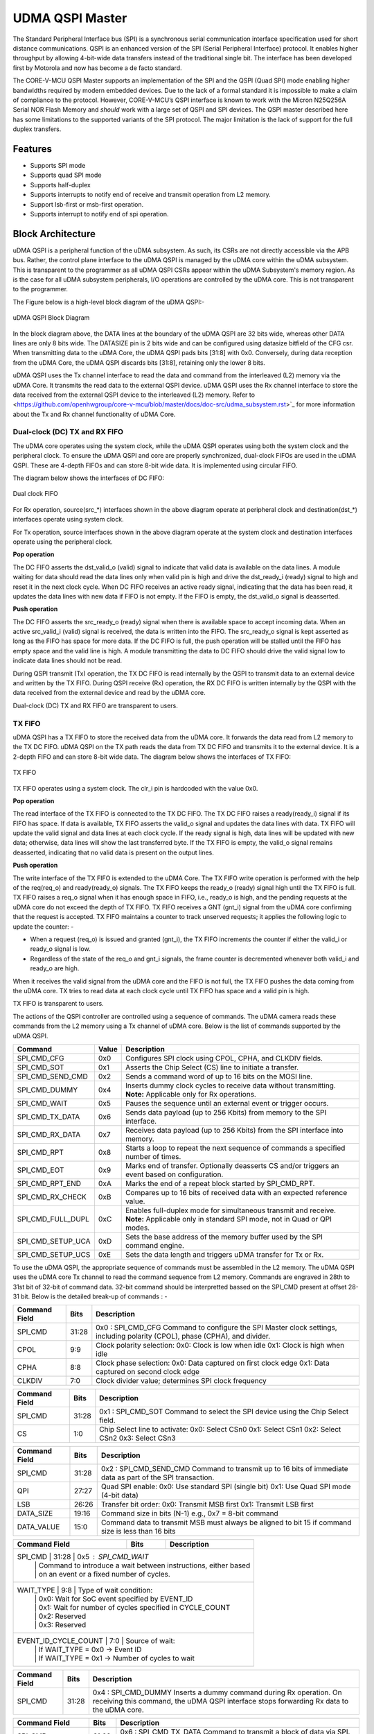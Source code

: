 ..
   Copyright (c) 2023 OpenHW Group

   SPDX-License-Identifier: Apache-2.0 WITH SHL-2.1

.. Level 1
   =======

   Level 2
   -------

   Level 3
   ~~~~~~~

   Level 4
   ^^^^^^^

.. _udma_qspim:

UDMA QSPI Master
================

The Standard Peripheral Interface bus (SPI) is a synchronous serial communication interface specification used for short distance communications.
QSPI is an enhanced version of the SPI (Serial Peripheral Interface) protocol. It enables higher throughput by allowing 4-bit-wide data transfers instead of the traditional single bit.
The interface has been developed first by Motorola and now has become a de facto standard.

The CORE-V-MCU QSPI Master supports an implementation of the SPI and the QSPI (Quad SPI) mode enabling higher bandwidths required by modern embedded devices.
Due to the lack of a formal standard it is impossible to make a claim of compliance to the protocol.
However, CORE-V-MCU’s QSPI interface is known to work with the Micron N25Q256A Serial NOR Flash Memory and *should* work with a large set of QSPI and SPI devices.
The QSPI master described here has some limitations to the supported variants of the SPI protocol.
The major limitation is the lack of support for the full duplex transfers.


Features
--------
- Supports SPI mode
- Supports quad SPI mode
- Supports half-duplex
- Supports interrupts to notify end of receive and transmit operation from L2 memory.
- Support lsb-first or msb-first operation.
- Supports interrupt to notify end of spi operation.

Block Architecture
------------------

uDMA QSPI is a peripheral function of the uDMA subsystem. As such, its CSRs are not directly accessible via the APB bus. Rather, the control plane interface to the uDMA QSPI is managed by the uDMA core within the uDMA subsystem.
This is transparent to the programmer as all uDMA QSPI CSRs appear within the uDMA Subsystem's memory region. As is the case for all uDMA subsystem peripherals, I/O operations are controlled by the uDMA core. This is not transparent to the programmer.

The Figure below is a high-level block diagram of the uDMA QSPI:-

.. figure:: uDMA_QSPI_Block_Diagram.png
   :name: uDMA_QSPI_Block_Diagram
   :align: center
   :alt:

   uDMA QSPI Block Diagram

In the block diagram above, the DATA lines at the boundary of the uDMA QSPI are 32 bits wide, whereas other DATA lines are only 8 bits wide. The DATASIZE pin is 2 bits wide and can be configured using datasize bitfield of the CFG csr.
When transmitting data to the uDMA Core, the uDMA QSPI pads bits [31:8] with 0x0. Conversely, during data reception from the uDMA Core, the uDMA QSPI discards bits [31:8], retaining only the lower 8 bits.

uDMA QSPI uses the Tx channel interface to read the data and command from the interleaved (L2) memory via the uDMA Core. It transmits the read data to the external QSPI device. uDMA QSPI uses the Rx channel interface to store the data received from the external QSPI device to the interleaved (L2) memory. Refer to <https://github.com/openhwgroup/core-v-mcu/blob/master/docs/doc-src/udma_subsystem.rst>`_  for more information about the Tx and Rx channel functionality of uDMA Core.

Dual-clock (DC) TX and RX FIFO
^^^^^^^^^^^^^^^^^^^^^^^^^^^^^

The uDMA core operates using the system clock, while the uDMA QSPI operates using both the system clock and the peripheral clock. To ensure the uDMA QSPI and core are properly synchronized, dual-clock FIFOs are used in the uDMA QSPI.
These are 4-depth FIFOs and can store 8-bit wide data. It is implemented using circular FIFO.

The diagram below shows the interfaces of DC FIFO: 

.. figure:: uDMA_UART_Dual_clock_fifo.png
   :name: uDMA_UART_Dual_clock_fifo
   :align: center
   :alt:

   Dual clock FIFO

For Rx operation, source(src_*) interfaces shown in the above diagram operate at peripheral clock and destination(dst_*) interfaces operate using system clock.

For Tx operation, source interfaces shown in the above diagram operate at the system clock and destination interfaces operate using the peripheral clock. 

**Pop operation**

The DC FIFO asserts the dst_valid_o (valid) signal to indicate that valid data is available on the data lines. A module waiting for data should read the data lines only when valid pin is high and drive the dst_ready_i (ready)
signal to high and reset it in the next clock cycle. When DC FIFO receives an active ready signal, indicating that the data has been read, it updates the data lines with new data if FIFO is not empty. 
If the FIFO is empty, the dst_valid_o signal is deasserted.

**Push operation**

The DC FIFO asserts the src_ready_o (ready) signal when there is available space to accept incoming data. When an active src_valid_i (valid) signal is received, the data is written into the FIFO.
The src_ready_o signal is kept asserted as long as the FIFO has space for more data. If the DC FIFO is full, the push operation will be stalled until the FIFO has empty space and the valid line is high.
A module transmitting the data to DC FIFO should drive the valid signal low to indicate data lines should not be read.

During QSPI transmit (Tx) operation, the TX DC FIFO is read internally by the QSPI to transmit data to an external device and written by the TX FIFO.
During QSPI receive (Rx) operation, the RX DC FIFO is written internally by the QSPI with the data received from the external device and read by the uDMA core.

Dual-clock (DC) TX and RX FIFO are transparent to users.

TX FIFO
^^^^^^^

uDMA QSPI has a TX FIFO to store the received data from the uDMA core. It forwards the data read from L2 memory to the TX DC FIFO. uDMA QSPI on the TX path reads the data from TX DC FIFO and transmits it to the external device.
It is a 2-depth FIFO and can store 8-bit wide data. The diagram below shows the interfaces of TX FIFO: 

.. figure:: uDMA_Uart_TX_FIFO.png
   :name: uDMA_Uart_TX_FIFO
   :align: center
   :alt:

   TX FIFO

TX FIFO operates using a system clock. The clr_i pin is hardcoded with the value 0x0.

**Pop operation**

The read interface of the TX FIFO is connected to the TX DC FIFO.
The TX DC FIFO raises a ready(ready_i) signal if its FIFO has space. If data is available, TX FIFO asserts the valid_o signal and updates the data lines with data.
TX FIFO will update the valid signal and data lines at each clock cycle. If the ready signal is high, data lines will be updated with new data; otherwise, data lines will show the last transferred byte.
If the TX FIFO is empty, the valid_o signal remains deasserted, indicating that no valid data is present on the output lines.

**Push operation**

The write interface of the TX FIFO is extended to the uDMA Core. The TX FIFO write operation is performed with the help of the req(req_o) and ready(ready_o) signals.
The TX FIFO keeps the ready_o (ready) signal high until the TX FIFO is full. TX FIFO raises a req_o signal when it has enough space in FIFO, i.e., ready_o is high, and the pending requests at the uDMA core do not exceed the depth of TX FIFO.
TX FIFO receives a GNT (gnt_i) signal from the uDMA core confirming that the request is accepted. TX FIFO maintains a counter to track unserved requests; it applies the following logic to update the counter: -

- When a request (req_o) is issued and granted (gnt_i), the TX FIFO increments the counter if either the valid_i or ready_o signal is low.
- Regardless of the state of the req_o and gnt_i signals, the frame counter is decremented whenever both valid_i and ready_o are high.

When it receives the valid signal from the uDMA core and the FIFO is not full, the TX FIFO pushes the data coming from the uDMA core. 
TX tries to read data at each clock cycle until TX FIFO has space and a valid pin is high.

TX FIFO is transparent to users.

The actions of the QSPI controller are controlled using a sequence of commands. The uDMA camera reads these commands from the L2 memory using a Tx channel of uDMA core. Below is the list of commands supported by the uDMA QSPI.

+---------------------+--------+------------------------------------------------------------------------------------------------+
| Command             | Value  | Description                                                                                    |
+=====================+========+================================================================================================+
| SPI_CMD_CFG         | 0x0    | Configures SPI clock using CPOL, CPHA, and CLKDIV fields.                                      |
+---------------------+--------+------------------------------------------------------------------------------------------------+
| SPI_CMD_SOT         | 0x1    | Asserts the Chip Select (CS) line to initiate a transfer.                                      |
+---------------------+--------+------------------------------------------------------------------------------------------------+
| SPI_CMD_SEND_CMD    | 0x2    | Sends a command word of up to 16 bits on the MOSI line.                                        |
+---------------------+--------+------------------------------------------------------------------------------------------------+
| SPI_CMD_DUMMY       | 0x4    | Inserts dummy clock cycles to receive data without transmitting.                               |
|                     |        | **Note:** Applicable only for Rx operations.                                                   |
+---------------------+--------+------------------------------------------------------------------------------------------------+
| SPI_CMD_WAIT        | 0x5    | Pauses the sequence until an external event or trigger occurs.                                 |
+---------------------+--------+------------------------------------------------------------------------------------------------+
| SPI_CMD_TX_DATA     | 0x6    | Sends data payload (up to 256 Kbits) from memory to the SPI interface.                         |
+---------------------+--------+------------------------------------------------------------------------------------------------+
| SPI_CMD_RX_DATA     | 0x7    | Receives data payload (up to 256 Kbits) from the SPI interface into memory.                    |
+---------------------+--------+------------------------------------------------------------------------------------------------+
| SPI_CMD_RPT         | 0x8    | Starts a loop to repeat the next sequence of commands a specified number of times.             |
+---------------------+--------+------------------------------------------------------------------------------------------------+
| SPI_CMD_EOT         | 0x9    | Marks end of transfer. Optionally deasserts CS and/or triggers an event based on configuration.|
+---------------------+--------+------------------------------------------------------------------------------------------------+
| SPI_CMD_RPT_END     | 0xA    | Marks the end of a repeat block started by SPI_CMD_RPT.                                        |
+---------------------+--------+------------------------------------------------------------------------------------------------+
| SPI_CMD_RX_CHECK    | 0xB    | Compares up to 16 bits of received data with an expected reference value.                      |
+---------------------+--------+------------------------------------------------------------------------------------------------+
| SPI_CMD_FULL_DUPL   | 0xC    | Enables full-duplex mode for simultaneous transmit and receive.                                |
|                     |        | **Note:** Applicable only in standard SPI mode, not in Quad or QPI modes.                      |
+---------------------+--------+------------------------------------------------------------------------------------------------+
| SPI_CMD_SETUP_UCA   | 0xD    | Sets the base address of the memory buffer used by the SPI command engine.                     |
+---------------------+--------+------------------------------------------------------------------------------------------------+
| SPI_CMD_SETUP_UCS   | 0xE    | Sets the data length and triggers uDMA transfer for Tx or Rx.                                  |
+---------------------+--------+------------------------------------------------------------------------------------------------+

To use the uDMA QSPI, the appropriate sequence of commands must be assembled in the L2 memory. The uDMA QSPI uses the uDMA core Tx channel to read the command sequence from L2 memory.
Commands are engraved in 28th to 31st bit of 32-bit of command data. 32-bit command should be interpretted bassed on the SPI_CMD present at offset 28-31 bit. Below is the detailed break-up of commands : -

+----------------------+--------+------------------------------------------------------------+
| Command Field        | Bits   | Description                                                |
+======================+========+============================================================+
| SPI_CMD              | 31:28  | 0x0 : SPI_CMD_CFG                                          |
|                      |        | Command to configure the SPI Master clock settings,        |
|                      |        | including polarity (CPOL), phase (CPHA), and divider.      |
+----------------------+--------+------------------------------------------------------------+
| CPOL                 | 9:9    | Clock polarity selection:                                  |
|                      |        | 0x0: Clock is low when idle                                |
|                      |        | 0x1: Clock is high when idle                               |
+----------------------+--------+------------------------------------------------------------+
| CPHA                 | 8:8    | Clock phase selection:                                     |
|                      |        | 0x0: Data captured on first clock edge                     |
|                      |        | 0x1: Data captured on second clock edge                    |
+----------------------+--------+------------------------------------------------------------+
| CLKDIV               | 7:0    | Clock divider value; determines SPI clock frequency        |
+----------------------+--------+------------------------------------------------------------+


+----------------------+--------+------------------------------------------------------------+
| Command Field        | Bits   | Description                                                |
+======================+========+============================================================+
| SPI_CMD              | 31:28  | 0x1 : SPI_CMD_SOT                                          |
|                      |        | Command to select the SPI device using the Chip Select     |
|                      |        | field.                                                     |
+----------------------+--------+------------------------------------------------------------+
| CS                   | 1:0    | Chip Select line to activate:                              |
|                      |        | 0x0: Select CSn0                                           |
|                      |        | 0x1: Select CSn1                                           |
|                      |        | 0x2: Select CSn2                                           |
|                      |        | 0x3: Select CSn3                                           |
+----------------------+--------+------------------------------------------------------------+


+----------------------+--------+--------------------------------------------------------------+
| Command Field        | Bits   | Description                                                  |
+======================+========+==============================================================+
| SPI_CMD              | 31:28  | 0x2 : SPI_CMD_SEND_CMD                                       |
|                      |        | Command to transmit up to 16 bits of immediate data          |
|                      |        | as part of the SPI transaction.                              |
+----------------------+--------+--------------------------------------------------------------+
| QPI                  | 27:27  | Quad SPI enable:                                             |
|                      |        | 0x0: Use standard SPI (single bit)                           |
|                      |        | 0x1: Use Quad SPI mode (4-bit data)                          |
+----------------------+--------+--------------------------------------------------------------+
| LSB                  | 26:26  | Transfer bit order:                                          |
|                      |        | 0x0: Transmit MSB first                                      |
|                      |        | 0x1: Transmit LSB first                                      |
+----------------------+--------+--------------------------------------------------------------+
| DATA_SIZE            | 19:16  | Command size in bits (N-1)                                   |
|                      |        | e.g., 0x7 = 8-bit command                                    |
+----------------------+--------+--------------------------------------------------------------+
| DATA_VALUE           | 15:0   | Command data to transmit                                     |
|                      |        | MSB must always be aligned to bit 15                         |
|                      |        | if command size is less than 16 bits                         |
+----------------------+--------+--------------------------------------------------------------+

+---------------------------+--------+------------------------------------------------------------------+
| Command Field             | Bits   | Description                                                      |
+===========================+========+==================================================================+
| SPI_CMD                  | 31:28  | 0x5 : SPI_CMD_WAIT                                                |
|                           |        | Command to introduce a wait between instructions, either based   |
|                           |        | on an event or a fixed number of cycles.                         |
+---------------------------+--------+------------------------------------------------------------------+
| WAIT_TYPE                | 9:8    | Type of wait condition:                                           |
|                           |        | 0x0: Wait for SoC event specified by EVENT_ID                    |
|                           |        | 0x1: Wait for number of cycles specified in CYCLE_COUNT          |
|                           |        | 0x2: Reserved                                                    |
|                           |        | 0x3: Reserved                                                    |
+---------------------------+--------+------------------------------------------------------------------+
| EVENT_ID_CYCLE_COUNT     | 7:0    | Source of wait:                                                   |
|                           |        | If WAIT_TYPE = 0x0 → Event ID                                    |
|                           |        | If WAIT_TYPE = 0x1 → Number of cycles to wait                    |
+---------------------------+--------+------------------------------------------------------------------+

+----------------------+--------+------------------------------------------------------------------+
| Command Field        | Bits   | Description                                                      |
+======================+========+==================================================================+
| SPI_CMD              | 31:28  | 0x4 : SPI_CMD_DUMMY                                              |
|                      |        | Inserts a dummy command during Rx operation.                     |
|                      |        | On receiving this command, the uDMA QSPI interface stops         |
|                      |        | forwarding Rx data to the uDMA core.                             |
+----------------------+--------+------------------------------------------------------------------+

+----------------------+--------+------------------------------------------------------------------+
| Command Field        | Bits   | Description                                                      |
+======================+========+==================================================================+
| SPI_CMD              | 31:28  | 0x6 : SPI_CMD_TX_DATA                                            |
|                      |        | Command to transmit a block of data via SPI.                     |
|                      |        | Total size can go up to 256 Kbits.                               |
+----------------------+--------+------------------------------------------------------------------+
| QPI                  | 27:27  | Transfer mode:                                                   |
|                      |        | 0x0: Standard SPI (1-bit)                                        |
|                      |        | 0x1: Quad SPI mode (4-bit)                                       |
+----------------------+--------+------------------------------------------------------------------+
| LSB                  | 26:26  | Bit transmission order:                                          |
|                      |        | 0x0: MSB first                                                   |
|                      |        | 0x1: LSB first                                                   |
+----------------------+--------+------------------------------------------------------------------+
| WORD_PER_TRANSF      | 22:21  | Words transferred per uDMA access:                               |
|                      |        | 0x0: 1 word per transfer                                         |
|                      |        | 0x1: 2 words per transfer                                        |
|                      |        | 0x2: 4 words per transfer                                        |
+----------------------+--------+------------------------------------------------------------------+
| WORD_SIZE            | 20:16  | Word size in bits (N-1)                                          |
|                      |        | e.g., 0x7 = 8-bit word                                           |
+----------------------+--------+------------------------------------------------------------------+
| WORD_NUM             | 15:0   | Total number of words to send (N-1), max 64K                     |
+----------------------+--------+------------------------------------------------------------------+

+----------------------+--------+------------------------------------------------------------------+
| Command Field        | Bits   | Description                                                      |
+======================+========+==================================================================+
| SPI_CMD              | 31:28  | 0x7 : SPI_CMD_RX_DATA                                            |
|                      |        | Command to receive a block of data via SPI.                      |
|                      |        | Total size can be up to 256 Kbits.                               |
+----------------------+--------+------------------------------------------------------------------+
| QPI                  | 27:27  | Receive mode:                                                    |
|                      |        | 0x0: Standard SPI (1-bit)                                        |
|                      |        | 0x1: Quad SPI mode (4-bit)                                       |
+----------------------+--------+------------------------------------------------------------------+
| LSB                  | 26:26  | Bit reception order:                                             |
|                      |        | 0x0: MSB first                                                   |
|                      |        | 0x1: LSB first                                                   |
+----------------------+--------+------------------------------------------------------------------+
| WORD_PER_TRANSF      | 22:21  | Words received per uDMA access:                                  |
|                      |        | 0x0: 1 word per transfer                                         |
|                      |        | 0x1: 2 words per transfer                                        |
|                      |        | 0x2: 4 words per transfer                                        |
+----------------------+--------+------------------------------------------------------------------+
| WORD_SIZE            | 20:16  | Word size in bits (N-1)                                          |
|                      |        | e.g., 0x7 = 8-bit word                                           |
+----------------------+--------+------------------------------------------------------------------+
| WORD_NUM             | 15:0   | Total number of words to receive (N-1), max 64K                  |
+----------------------+--------+------------------------------------------------------------------+

+----------------------+--------+------------------------------------------------------------------+
| Command Field        | Bits   | Description                                                      |
+======================+========+==================================================================+
| SPI_CMD              | 31:28  | 0x8 : SPI_CMD_RPT                                                |
|                      |        | Starts a loop to repeat the upcoming command sequence.           |
|                      |        | The loop will execute RPT_CNT + 1 times.                         |
+----------------------+--------+------------------------------------------------------------------+
| RPT_CNT              | 15:0   | Number of repeat iterations minus one.                           |
|                      |        | Maximum: 0xFFFF (i.e., 65536 iterations).                        |
+----------------------+--------+------------------------------------------------------------------+

+----------------------+--------+------------------------------------------------------------------+
| Command Field        | Bits   | Description                                                      |
+======================+========+==================================================================+
| SPI_CMD              | 31:28  | 0x9 : SPI_CMD_EOT                                                |
|                      |        | Marks the end of SPI transaction.                                |
|                      |        | Optionally clears the chip select and generates an EOT event.    |
+----------------------+--------+------------------------------------------------------------------+
| KEEP_CHIP_SELECT     | 0:0    | Chip select behavior after EOT:                                  |
|                      |        | 0x0: Keep chip select asserted                                   |
|                      |        | 0x1: Deassert (clear) all chip selects                           |
+----------------------+--------+------------------------------------------------------------------+
| EVENT_GEN            | 0:0    | EOT event generation:                                            |
|                      |        | 0x0: Disable                                                     |
|                      |        | 0x1: Generate event on EOT                                       |
+----------------------+--------+------------------------------------------------------------------+

+----------------------+--------+--------------------------------------------------------------+
| Command Field        | Bits   | Description                                                  |
+======================+========+==============================================================+
| SPI_CMD              | 31:28  | 0xA : SPI_CMD_RPT_END                                        |
|                      |        | Marks the end of a repeat loop started by SPI_CMD_RPT.       |
|                      |        | Execution continues with the next instruction after the loop.|
+----------------------+--------+--------------------------------------------------------------+

+----------------------+--------+-----------------------------------------------------------------------+
| Command Field        | Bits   | Description                                                           |
+======================+========+=======================================================================+
| SPI_CMD              | 31:28  | 0xB : SPI_CMD_RX_CHECK                                                |
|                      |        | Compares received data against expected value COMP_DATA.              |
+----------------------+--------+-----------------------------------------------------------------------+
| QPI                  | 27:27  | Transfer mode:                                                        |
|                      |        | 0x0: Standard (1-bit) SPI                                             |
|                      |        | 0x1: Quad SPI mode                                                    |
+----------------------+--------+-----------------------------------------------------------------------+
| LSB                  | 26:26  | Bit ordering of received data:                                        |
|                      |        | 0x0: Data is LSB-first                                                |
|                      |        | 0x1: Data is MSB-first                                                |
+----------------------+--------+-----------------------------------------------------------------------+
| CHECK_TYPE           | 25:24  | Comparison mode:                                                      |
|                      |        | 0x0: Compare bit-by-bit                                               |
|                      |        | 0x1: Check if all bits are 1                                          |
|                      |        | 0x2: Check if all bits are 0                                          |
+----------------------+--------+-----------------------------------------------------------------------+
| STATUS_SIZE          | 19:16  | N-1, where N is the number of bits to compare                         |
+----------------------+--------+-----------------------------------------------------------------------+
| COMP_DATA            | 15:0   | Expected data to compare against received value                       |
+----------------------+--------+-----------------------------------------------------------------------+

+----------------------+--------+---------------------------------------------------------------+
| Command Field        | Bits   | Description                                                   |
+======================+========+===============================================================+
| SPI_CMD              | 31:28  | 0xC : SPI_CMD_FULL_DUPL                                       |
|                      |        | Activates full duplex mode for simultaneous Tx and Rx         |
+----------------------+--------+---------------------------------------------------------------+
| LSB                  | 26:26  | Bit ordering of data:                                         |
|                      |        | 0x0: Transmit/receive data LSB first                          |
|                      |        | 0x1: Transmit/receive data MSB first                          |
+----------------------+--------+---------------------------------------------------------------+
| DATA_SIZE            | 15:0   | N-1, where N is the number of bits to send (max 64K)          |
+----------------------+--------+---------------------------------------------------------------+

+----------------------+--------+---------------------------------------------------------------------------+
| Command Field        | Bits   | Description                                                               |
+======================+========+===========================================================================+
| SPI_CMD              | 31:28  | 0xD : SPI_CMD_SETUP_UCA                                                   |
|                      |        | Sets the base address for the uDMA TX or RX buffer                        |
+----------------------+--------+---------------------------------------------------------------------------+
| ADDR                 | 20:0   | L2 memory address (in bytes) to: -                                        |
|                      |        |- store recived data via SPI interface                                     |
|                      |        |- read data that should be transferred via SPI interface                   |
|                      |        | TX_RXN field of SPI_CMD_SETUP_UCS command decides the transder direction. |
+----------------------+--------+---------------------------------------------------------------------------+


+----------------------+--------+-----------------------------------------------------------------------+
| Command Field        | Bits   | Description                                                           |
+======================+========+=======================================================================+
| SPI_CMD              | 31:28  | 0xE : SPI_CMD_SETUP_UCS                                               |
|                      |        | Sets size and starts uDMA transfer on TX or RX channel                |
+----------------------+--------+-----------------------------------------------------------------------+
| TX_RXN               | 27:27  | Selects the transfer direction:                                       |
|                      |        | 0x0: RX channel                                                       |
|                      |        | 0x1: TX channel                                                       |
+----------------------+--------+-----------------------------------------------------------------------+
| DATASIZE             | 26:25  | Number of words read/write from/to L2 memory per transfer cycle:      |
|                      |        |                                                                       |
|                      |        | - 0x0: 1 word per transfer, increment address by 1 (data is 8 bits)   |
|                      |        | - 0x1: 2 words per transfer, increment address by 2 (data is 16 bits) |
|                      |        | - 0x2: 4 words per transfer, increment address by 4 (data is 32 bits) |
|                      |        | - 0x3: 1 word per transfer, increment address by 1 (data is 8 bits)   |
|                      |        |                                                                       |
+----------------------+--------+-----------------------------------------------------------------------+
| SIZE                 | 24:0   | Size of data that should be written or read from L2 memory            |
|                      |        | address defined in ADD field of SPI_CMD_SETUP_UCA command.            |
+----------------------+--------+-----------------------------------------------------------------------+

The Rx and Tx channels of the uDMA core can be configured using either the channel configuration CSRs or the SPI_CMD_SETUP_UCA/SPI_CMD_SETUP_UCS commands. Both methods have equal priority, and any new update will overwrite the previous configuration.

The uDMA controller operates with the help of uDMA SPIM controller whose primary job is to: -

- interact with uDMA Core for L2 memory communications.
- Configure Tx and Rx modules to perfiorm SPI operation with the external device.

When uDMA QSPI recievd 

RX operation
^^^^^^^^^^^^

The uDMA QSPI drives ouptut enable pin, spi_oeX_o{X = 0 to 3},  with value 0 during Rx oeration.
The uDMA QSPI can be configured to perform either quad SPI reception(4 bit per cycle) or standard SPI reception(1 bit per cycle) depending on values of QPI field of SPI_CMD_RX_DATA command.
The input pins, spi_sdiX_o{X = 0 to 3}, will be read based on the LSB field value of the SPI_CMD_RX_DATA command. If LSB is set to 0, then spi_sdi0_o will reflect msb bit else it reflects lsb bit of recived data.

TX operation
^^^^^^^^^^^^

The uDMA QSPI drives ouptut enable pin, spi_oeX_o{X = 0 to 3},  with value 1 during Tx oeration.
The uDMA QSPI can be configured to perform either quad SPI transfer(4 bit per cycle) or standard SPI transfer(1 bit per cycle) depending on values of QPI field of SPI_CMD_TX_DATA command.
The output pins, spi_sdoX_o{X = 0 to 3}, will be updated based on the LSB field value of the SPI_CMD_TX_DATA command. If LSB is set to 0, then spi_sdo0_o will be updated with msb bit else it is updated with lsb bit of transmit data.

Full duplex operation
^^^^^^^^^^^^^^^^^^^^^


Example Transactions
--------------------
Below are examples of typical writes and reads to external memories using the standard 4-wire SPI protocol.

.. figure:: ../../images/simple_spi_write_transfer.png
   :name: Simple_SPI_Write_Transfer
   :align: center
   :alt: 

   Simple SPI Write Transfer

.. figure:: ../../images/simple_spi_read_transfer.png
   :name: Simple_SPI_Read_Transfer
   :align: center
   :alt: 

   Simple SPI Read Transfer

Next we see an example transfer in QSPI mode.
All 4 datalines are bidirectional and the communication is always half duplex.

.. figure:: ../../images/quad_spi_transfer.png
   :name: Quad_SPI_Transfer
   :align: center
   :alt: 

   Quad SPI Transfer


System Architecture
-------------------

The figure below shows how the uDMA QSPI interfaces with the rest of the CORE-V-MCU components and the external QSPI device:-

.. figure:: uDMA-QSPI-CORE-V-MCU-Connection-Diagram.png
   :name: uDMA-QSPI-CORE-V-MCU-Connection-Diagram
   :align: center
   :alt:

   uDMA QSPI CORE-V-MCU connection diagram

Programming Model
------------------
As with the most peripherals in the uDMA Subsystem, software configuration can be conceptualized into three functions:

- Configure the I/O parameters of the peripheral (e.g. baud rate).
- Configure the uDMA data control parameters.
- Manage the data transfer/reception operation.

uDMA QSPI Data Control
^^^^^^^^^^^^^^^^^^^^^^
Refer to the Firmware Guidelines section in the current chapter.

Data Transfer Operation
^^^^^^^^^^^^^^^^^^^^^^^
Refer to the Firmware Guidelines section in the current chapter.

uDMA QSPI CSRs
--------------
Refer to `Memory Map <https://github.com/openhwgroup/core-v-mcu/blob/master/docs/doc-src/mmap.rst>`_ for peripheral domain address of the uDMA QSPI0 and uDMA QSPI1.

**NOTE:** Several of the uDMA QSPI CSR are volatile, meaning that their read value may be changed by the hardware.
For example, writting the *RX_SADDR* CSR will set the address of the receive buffer pointer.
As data is received, the hardware will update the value of the pointer to indicate the current address.
As the name suggests, the value of non-volatile CSRs is not changed by the hardware.
These CSRs retain the last value writen by software.

A CSRs volatility is indicated by its "type".

Details of CSR access type are explained `here <https://docs.openhwgroup.org/projects/core-v-mcu/doc-src/mmap.html#csr-access-types>`_.

The CSRs RX_SADDR, RX_SIZE specifies the configuration for the transaction on the RX channel. The CSRs TX_SADDR, TX_SIZE specify the configuration for the transaction on the TX channel. The uDMA Core creates a local copy of this information at its end and use it for current ongoing transaction.

RX_SADDR
^^^^^^^^
- Offset: 0x0
- Type:   volatile

+--------+------+--------+------------+----------------------------------------------------------------------------------------------------------+
| Field  | Bits | Access | Default    | Description                                                                                              |
+========+======+========+============+==========================================================================================================+
| SADDR  | 18:0 | RW     |    0x0     | Address of the Rx buffer. This is location in the L2 memory where QSPI will write the recived data.      |
|        |      |        |            | Read & write to this CSR access different information.                                                   |
|        |      |        |            |                                                                                                          |
|        |      |        |            | **On Write**: Address of Rx buffer for next transaction. It does not impact current ongoing transaction. |
|        |      |        |            |                                                                                                          |
|        |      |        |            | **On Read**:  Address of read buffer for the current ongoing transaction. This is the local copy of      |
|        |      |        |            | information maintained inside the uDMA core.                                                             |
+--------+------+--------+------------+----------------------------------------------------------------------------------------------------------+

RX_SIZE
^^^^^^^
- Offset: 0x04
- Type:   volatile

+-------+-------+--------+------------+--------------------------------------------------------------------------------------------+
| Field |  Bits | Access | Default    | Description                                                                                |
+=======+=======+========+============+============================================================================================+
| SIZE  |  19:0 |   RW   |    0x0     | Size of Rx buffer(amount of data to be transferred by QSPI to L2 memory). Read & write     |
|       |       |        |            | to this CSR access different information.                                                  |
|       |       |        |            |                                                                                            |
|       |       |        |            | **On Write**: Size of Rx buffer for next transaction.  It does not impact current ongoing  |
|       |       |        |            | transaction.                                                                               |
|       |       |        |            |                                                                                            |
|       |       |        |            | **On Read**:  Bytes left for current ongoing transaction.  This is the local copy of       |
|       |       |        |            | information maintained inside the uDMA core.                                               |
+-------+-------+--------+------------+--------------------------------------------------------------------------------------------+

RX_CFG
^^^^^^
- Offset: 0x08
- Type:   volatile

+------------+-------+--------+------------+------------------------------------------------------------------------------------+
| Field      |  Bits | Access | Default    | Description                                                                        |
+============+=======+========+============+====================================================================================+
| CLR        |   6:6 |   WO   |    0x0     | Clear the local copy of Rx channel configuration CSRs inside uDMA core             |
+------------+-------+--------+------------+------------------------------------------------------------------------------------+
| PENDING    |   5:5 |   RO   |    0x0     | - 0x1: The uDMA core Rx channel is enabled and either transmitting data,           |
|            |       |        |            |   waiting for access from the uDMA core arbiter, or stalled due to a full Rx FIFO  |
|            |       |        |            |   of uDMA Core                                                                     |
|            |       |        |            | - 0x0 : Rx channel of the uDMA core does not have data to transmit to L2 memory    |
+------------+-------+--------+------------+------------------------------------------------------------------------------------+
| EN         |   4:4 |   RW   |    0x0     | Enable the Rx channel of the uDMA core to perform Rx operation                     |
+------------+-------+--------+------------+------------------------------------------------------------------------------------+
| DATASIZE   |   2:1 |   RW   |    0x02    | Controls uDMA address increment                                                    |
|            |       |        |            |                                                                                    |
|            |       |        |            | - 0x00: increment address by 1 (data is 8 bits)                                    |
|            |       |        |            | - 0x01: increment address by 2 (data is 16 bits)                                   |
|            |       |        |            | - 0x02: increment address by 4 (data is 32 bits)                                   |
|            |       |        |            | - 0x03: increment address by 0                                                     |
+------------+-------+--------+------------+------------------------------------------------------------------------------------+
| CONTINUOUS |   0:0 |   RW   |    0x0     | - 0x0: stop after last transfer for channel                                        |
|            |       |        |            | - 0x1: after last transfer for channel, reload buffer size                         |
|            |       |        |            |   and start address and restart channel                                            |
+------------+-------+--------+------------+------------------------------------------------------------------------------------+

TX_SADDR
^^^^^^^^
- Offset: 0x10
- Type:   volatile

+-------+-------+--------+------------+-------------------------------------------------------------------------------------------------------------+
| Field |  Bits | Access | Default    | Description                                                                                                 |
+=======+=======+========+============+=============================================================================================================+
| SADDR |  18:0 |   RW   |    0x0     | Address of the Tx buffer. This is location in the L2 memory from where QSPI will read the data to transmit. |
|       |       |        |            | Read & write to this CSR access different information.                                                      |
|       |       |        |            |                                                                                                             |
|       |       |        |            | **On Write**: Address of Tx buffer for next transaction. It does not impact current ongoing transaction.    |
|       |       |        |            |                                                                                                             |
|       |       |        |            | **On Read**: Address of Tx buffer for the current ongoing transaction.This is the local copy of information |
|       |       |        |            | maintained inside the uDMA core.                                                                            |
+-------+-------+--------+------------+-------------------------------------------------------------------------------------------------------------+

TX_SIZE
^^^^^^^
- Offset: 0x14
- Type:   volatile

+-------+-------+--------+------------+--------------------------------------------------------------------------------------------------------+
| Field |  Bits | Access | Default    | Description                                                                                            |
+=======+=======+========+============+========================================================================================================+
| SIZE  |  19:0 |   RW   |    0x0     | Size of Tx buffer(amount of data to be read by QSPI from L2 memory for Tx operation). Read & write     |
|       |       |        |            | to this CSR access different information.                                                              |
|       |       |        |            |                                                                                                        |
|       |       |        |            | **On Write**: Size of Tx buffer for next transaction. It does not impact current ongoing transaction.  |
|       |       |        |            |                                                                                                        |
|       |       |        |            | **On Read**: Bytes left for current ongoing transaction, i.e. bytes left to read from L2 memory. This  |
|       |       |        |            | is the local copy of information maintained inside the uDMA core.                                      |
+-------+-------+--------+------------+--------------------------------------------------------------------------------------------------------+

TX_CFG
^^^^^^
- Offset: 0x18
- Type:   volatile

+------------+-------+--------+------------+------------------------------------------------------------------------------------+
| Field      |  Bits | Access | Default    | Description                                                                        |
+============+=======+========+============+====================================================================================+
| CLR        |   6:6 |   WO   |    0x0     | Clear the local copy of Tx channel configuration CSRs inside uDMA core             |
+------------+-------+--------+------------+------------------------------------------------------------------------------------+
| PENDING    |   5:5 |   RO   |    0x0     | - 0x1: The uDMA core Tx channel is enabled and is either receiving data,           |
|            |       |        |            |   waiting for access from the uDMA core arbiter, or stalled due to a full Tx FIFO  |
|            |       |        |            | - 0x0 : Tx channel of the uDMA core does not have data to read from L2 memory      |
+------------+-------+--------+------------+------------------------------------------------------------------------------------+
| EN         |   4:4 |   RW   |    0x0     | Enable the transmit channel of uDMA core to perform Tx operation                   |
+------------+-------+--------+------------+------------------------------------------------------------------------------------+
| DATASIZE   |   2:1 |   RW   |    0x02    | Controls uDMA address increment                                                    |
|            |       |        |            |                                                                                    |
|            |       |        |            | - 0x00: increment address by 1 (data is 8 bits)                                    |
|            |       |        |            | - 0x01: increment address by 2 (data is 16 bits)                                   |
|            |       |        |            | - 0x02: increment address by 4 (data is 32 bits)                                   |
|            |       |        |            | - 0x03: increment address by 0                                                     |
+------------+-------+--------+------------+------------------------------------------------------------------------------------+
| CONTINUOUS |   0:0 |   RW   |            | - 0x0: stop after last transfer for channel                                        |
|            |       |        |    0x0     | - 0x1: after last transfer for channel,reload buffer size                          |
|            |       |        |            |   and start address and restart channel                                            |
+------------+-------+--------+------------+------------------------------------------------------------------------------------+

CMD_SADDR
~~~~~~~~~

- Offset: 0x20
- Type:   volatile

+-------+-------+--------+------------+-------------------------------------------------------------------------------------------------------------------------+
| Field |  Bits | Access | Default    | Description                                                                                                             |
+=======+=======+========+============+=========================================================================================================================+
| SADDR |  18:0 |   RW   |    0x0     | Address of the command memory buffer. This is location in the L2 memory from where QSPI will read the data to transmit. |
|       |       |        |            | Read & write to this CSR access different information.                                                                  |
|       |       |        |            |                                                                                                                         |
|       |       |        |            | **On Write**: Address of command memory buffer for next transaction. It does not impact current ongoing transaction.    |
|       |       |        |            |                                                                                                                         |
|       |       |        |            | **On Read**: Address of command memory buffer for the current ongoing transaction.This is the local copy of information |
|       |       |        |            | maintained inside the uDMA core.                                                                                        |
+-------+-------+--------+------------+-------------------------------------------------------------------------------------------------------------------------+

CMD_SIZE
~~~~~~~~

- Offset: 0x24
- Type:   volatile

+-------+-------+--------+------------+-------------------------------------------------------------------------------------------------------------------+
| Field |  Bits | Access | Default    | Description                                                                                                       |
+=======+=======+========+============+===================================================================================================================+
| SIZE  |  19:0 |   RW   |    0x0     | Size of command memory buffer(amount of data to be read by QSPI from L2 memory). Read & write                     |
|       |       |        |            | to this CSR access different information.                                                                         |
|       |       |        |            |                                                                                                                   |
|       |       |        |            | **On Write**: Size of command memory buffer for next transaction. It does not impact current ongoing transaction. |
|       |       |        |            |                                                                                                                   |
|       |       |        |            | **On Read**: Bytes left for current ongoing transaction, i.e. bytes left to read from L2 memory. This             |
|       |       |        |            | is the local copy of information maintained inside the uDMA core.                                                 |
+-------+-------+--------+------------+-------------------------------------------------------------------------------------------------------------------+


CMD_CFG 
~~~~~~~

- Offset: 0x28
- Type:   volatile

+---------------+-------+------+------------+-----------------------------------------------------------------------------------+
| Field         |  Bits | Type | Default    | Description                                                                       |
+------------+-------+--------+------------+------------------------------------------------------------------------------------+
| Field      |  Bits | Access | Default    | Description                                                                        |
+============+=======+========+============+====================================================================================+
| CLR        |   6:6 |   WO   |    0x0     | Clear the local copy of Tx channel configuration CSRs inside uDMA core             |
+------------+-------+--------+------------+------------------------------------------------------------------------------------+
| PENDING    |   5:5 |   RO   |    0x0     | - 0x1: The uDMA core Tx channel is enabled and is either receiving data,           |
|            |       |        |            |   waiting for access from the uDMA core arbiter, or stalled due to a full Tx FIFO  |
|            |       |        |            | - 0x0 : Tx channel of the uDMA core does not have data to read from L2 memory      |
+------------+-------+--------+------------+------------------------------------------------------------------------------------+
| EN         |   4:4 |   RW   |    0x0     | Enable the transmit channel of uDMA core to perform Tx operation                   |
+------------+-------+--------+------------+------------------------------------------------------------------------------------+
| DATASIZE   |   2:1 |   R    |    0x02    | Controls uDMA address increment                                                    |
|            |       |        |            |                                                                                    |
|            |       |        |            | - 0x00: NA                                                                         |
|            |       |        |            | - 0x01: NA                                                                         |
|            |       |        |            | - 0x02: increment address by 4 (data is 32 bits)                                   |
|            |       |        |            | - 0x03: NA                                                                         |
+------------+-------+--------+------------+------------------------------------------------------------------------------------+
| CONTINUOUS |   0:0 |   RW   |            | - 0x0: stop after last transfer for channel                                        |
|            |       |        |    0x0     | - 0x1: after last transfer for channel,reload buffer size                          |
|            |       |        |            |   and start address and restart channel                                            |
+------------+-------+--------+------------+------------------------------------------------------------------------------------+

STATUS
~~~~~~

- Offset: 0x30
- Type:   volatile

+---------------+-------+------+------------+-------------------------------------------------------------+
| Field         |  Bits | Type | Default    | Description                                                 |
+===============+=======+======+============+=============================================================+
| BUSY          |   1:0 |   RO |            | 0x00: STAT_NONE                                             |
|               |       |      |            | 0x01: STAT_CHECK (matched)                                  |
|               |       |      |            | 0x02: STAT_EOL (end of loop)                                |
+---------------+-------+------+--------------------------------------------------------------------------+

Firmware Guidelines
-------------------

Clock Enable, Reset & Configure uDMA QSPI
^^^^^^^^^^^^^^^^^^^^^^^^^^^^^^^^^^^^^^^^^
- Configure uDMA Core's PERIPH_CLK_ENABLE to enable uDMA QSPI's peripheral clock. A peripheral clock is used to calculate the baud rate in uDMA QSPI.
- Configure uDMA Core's PERIPH_RESET CSR to issue a reset signal to uDMA QSPI. It acts as a soft reset for uDMA QSPI.
- Configure QSPI Operation using  SETUP CSR. Refer to the CSR details for detailed information.
- The DIV bit of QSPI SETUP should be updated with a non-zero value as it is used for buadrate calculation. The baud rate is determined by the period of the ref_clk divided by the value of DIV.

Tx Operation
^^^^^^^^^^^^

Rx Operation
^^^^^^^^^^^^

Pin Diagram
-----------
The Figure below is a high-level pin diagram of the uDMA:-

.. figure:: uDMA_QSPI_Pin_Diagram.png
   :name: uDMA_QSPI_Pin_Diagram
   :align: center
   :alt:

   uDMA QSPI Pin Diagram

Below is categorization of these pins:

Tx channel interface
^^^^^^^^^^^^^^^^^^^^
The following pins constitute the Tx channel interface of uDMA QSPI. uDMA QSPI uses these pins to read data from interleaved (L2) memory:

- data_tx_req_o
- data_tx_gnt_i
- data_tx_datasize_o
- data_tx_i
- data_tx_valid_i
- data_tx_ready_o

data_tx_datasize_o pin is hardcoded to value 0x0. These pins reflect the configuration values for the next transaction.

Rx channel interface
^^^^^^^^^^^^^^^^^^^^
The following pins constitute the Rx channel interface of uDMA QSPI. uDMA QSPI uses these pins to write data to interleaved (L2) memory:

- data_rx_datasize_o
- data_rx_o
- data_rx_valid_o
- data_rx_ready_i

 data_rx_datasize_o pin is hardcoded to value 0x0. These pins reflect the configuration values for the next transaction.

Clock interface
^^^^^^^^^^^^^^^
- sys_clk_i
- periph_clk_i

uDMA CORE derives these clock pins. periph_clk_i is used to calculate baud rate. sys_clk_i is used to synchronize QSPI with uDAM Core.

Reset interface
^^^^^^^^^^^^^^^
- rstn_i

uDMA core issues reset signal to QSPI using reset pin.

uDMA QSPI interface to receive events from uDMA core
^^^^^^^^^^^^^^^^^^^^^^^^^^^^^^^^^^^^^^^^^^^^^^^^^^^^
- spi_event_i

uDMA QSPI receieves software events generated used in APB event register external QSPI device on QSPI_rx_i and transmits via QSPI_tx_o.

uDMA QSPI interface to generate interrupt
^^^^^^^^^^^^^^^^^^^^^^^^^^^^^^^^^^^^^^^^^
- rx_char_event_o
- err_event_o

Overflow and Parity error are generated over err_event_o interface. Receive data event will be generated over rx_char_event_o interface.

uDMA QSPI inerface to read-write CSRs
^^^^^^^^^^^^^^^^^^^^^^^^^^^^^^^^^^^^^
The following interfaces are used to read and write to QSPI CSRs. These interfaces are managed by uDMA Core:

- cfg_data_i
- cfg_addr_i
- cfg_valid_i
- cfg_rwn_i
- cfg_ready_o
- cfg_data_o

uDMA QSPI Rx channel configuration interface
^^^^^^^^^^^^^^^^^^^^^^^^^^^^^^^^^^^^^^^^^^^^
- uDMA QSPI uses the following pins to share the value of config CSRs i.e. RX_SADDR, RX_SIZE, and RX_CFG with the uDMA core:-

   - cfg_rx_startaddr_o
   - cfg_rx_size_o
   - cfg_rx_datasize_o
   - cfg_rx_continuous_o
   - cfg_rx_en_o
   - cfg_rx_clr_o

   cfg_rx_datasize_o pin is stubbed.

- QSPI shares the values present over the below pins as read values of the config CSRs i.e. RX_SADDR, RX_SIZE, and RX_CFG:

   - cfg_rx_en_i
   - cfg_rx_pending_i
   - cfg_rx_curr_addr_i
   - cfg_rx_bytes_left_i

   These values are updated by the uDMA core and reflects the configuration values for the current ongoing transactions.

uDMA QSPI Tx channel configuration interface
^^^^^^^^^^^^^^^^^^^^^^^^^^^^^^^^^^^^^^^^^^^^
- uDMA QSPI uses the following pins to share the value of config CSRs i.e. TX_SADDR, TX_SIZE, and TX_CFG with the uDMA core:-

   - cfg_tx_startaddr_o
   - cfg_tx_size_o
   - cfg_tx_datasize_o
   - cfg_tx_continuous_o
   - cfg_tx_en_o
   - cfg_tx_clr_o

  cfg_tx_datasize_o pin is stubbed.

- QSPI shares the values present over the below pins as read values of the config CSRs i.e. TX_SADDR, TX_SIZE, and TX_CFG:

   - cfg_tx_en_i
   - cfg_tx_pending_i
   - cfg_tx_curr_addr_i
   - cfg_tx_bytes_left_i

   These values are updated by the uDMA core and reflects the configuration values for the current ongoing transactions.

uDMA QSPI protocol interface
^^^^^^^^^^^^^^^^^^^^^^^^^^^^
   - spi_sdi0_i
   - spi_sdi1_i
   - spi_sdi2_i
   - spi_sdi3_i
   - spi_clk_o
   - spi_csn0_o
   - spi_csn1_o
   - spi_csn2_o
   - spi_csn3_o
   - spi_oe0_o
   - spi_oe1_o
   - spi_oe2_o
   - spi_oe3_o
   - spi_sdo0_o
   - spi_sdo1_o
   - spi_sdo2_o
   - spi_sdo3_o

   These SPI signals represent a quad-SPI interface with 4 data lines (spi_sdi[0–3]_i for input, spi_sdo[0–3]_o for output, and spi_oe[0–3]_o for output enable).
   It uses a shared clock (spi_clk_o) and four chip select signals (spi_csn[0–3]_o) to control multiple SPI devices independently.